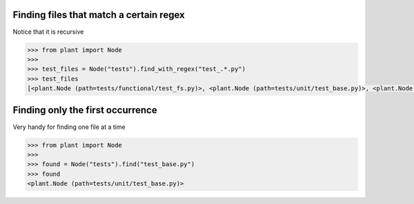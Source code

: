.. _Find Files:

Finding files that match a certain regex
========================================

Notice that it is recursive

.. code:: python

    >>> from plant import Node
    >>>
    >>> test_files = Node("tests").find_with_regex("test_.*.py")
    >>> test_files
    [<plant.Node (path=tests/functional/test_fs.py)>, <plant.Node (path=tests/unit/test_base.py)>, <plant.Node (path=tests/unit/test_node.py)>]

Finding only the first occurrence
=================================

Very handy for finding one file at a time

.. code:: python

    >>> from plant import Node
    >>>
    >>> found = Node("tests").find("test_base.py")
    >>> found
    <plant.Node (path=tests/unit/test_base.py)>
